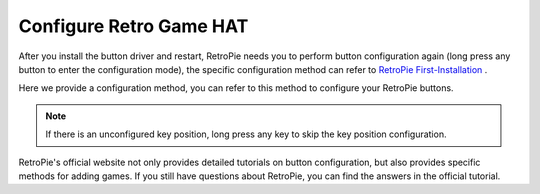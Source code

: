 Configure Retro Game HAT
=============================

After you install the button driver and restart, RetroPie needs you to perform button configuration again (long press any button to enter the configuration mode), the specific configuration method can refer to `RetroPie First-Installation <https://retropie.org.uk/docs/First-Installation/>`_ .

Here we provide a configuration method, you can refer to this method to configure your RetroPie buttons.

.. image:: media/set.JPG
   :width: 700
   :align: center

.. note::
    If there is an unconfigured key position, long press any key to skip the key position configuration.

RetroPie's official website not only provides detailed tutorials on button configuration, but also provides specific methods for adding games. If you still have questions about RetroPie, you can find the answers in the official tutorial.
